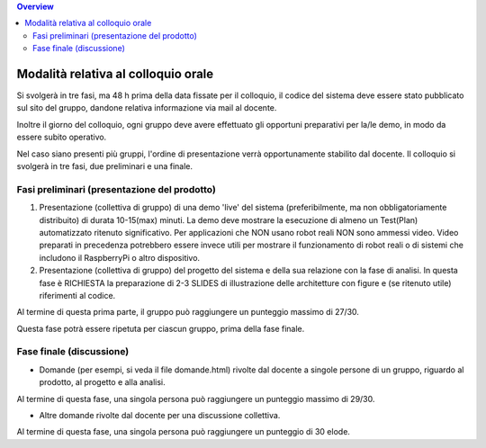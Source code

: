 .. contents:: Overview
   :depth: 4
.. role:: red 
.. role:: blue 
.. role:: remark

.. `` 

===============================================
Modalità relativa al colloquio orale
===============================================

Si svolgerà in tre fasi, ma 
48 h prima della data fissate per il colloquio, il codice del sistema deve essere stato pubblicato sul sito del gruppo, 
dandone relativa informazione via mail al docente.

Inoltre il giorno del colloquio, ogni gruppo deve avere effettuato gli opportuni preparativi per la/le demo, 
in modo da essere subito operativo.

Nel caso siano presenti più gruppi, l'ordine di presentazione verrà opportunamente stabilito dal docente.
Il colloquio si svolgerà in tre fasi, due preliminari e una finale.

-----------------------------------------------
Fasi preliminari (presentazione del prodotto)
-----------------------------------------------

#. Presentazione (collettiva di gruppo) di una demo 'live' del sistema 
   (preferibilmente, ma non obbligatoriamente distribuito) di durata 10-15(max) minuti.
   La demo deve mostrare la esecuzione di almeno un Test(Plan) automatizzato ritenuto significativo.
   Per applicazioni che NON usano robot reali NON sono ammessi video. 
   Video preparati in precedenza potrebbero essere invece utili per mostrare il funzionamento di robot reali
   o di sistemi che includono il RaspberryPi o altro dispositivo.
#. Presentazione (collettiva di gruppo) del progetto del sistema e della sua relazione con la fase di analisi. 
   In questa fase è RICHIESTA la preparazione di 2-3 SLIDES di illustrazione delle architetture con figure e 
   (se ritenuto utile) riferimenti al codice. 

Al termine di questa prima parte, il gruppo può raggiungere un punteggio massimo di 27/30.

Questa fase potrà essere ripetuta per ciascun gruppo, prima della fase finale.

-----------------------------------------------
Fase finale (discussione)
-----------------------------------------------

- Domande (per esempi, si veda il file domande.html) rivolte dal docente a singole persone di un gruppo, 
  riguardo al prodotto, al progetto e alla analisi.

Al termine di questa fase, una singola persona può raggiungere un punteggio massimo di 29/30.

- Altre domande rivolte dal docente per una discussione collettiva. 

Al termine di questa fase, una singola persona può raggiungere un punteggio di 30 elode.